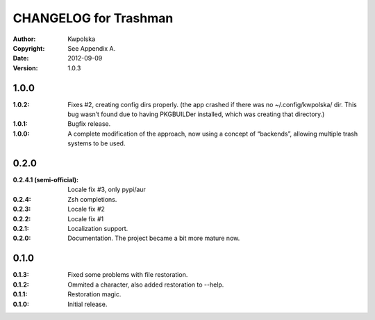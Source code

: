 ======================
CHANGELOG for Trashman
======================
:Author: Kwpolska
:Copyright: See Appendix A.
:Date: 2012-09-09
:Version: 1.0.3

.. index:: CHANGELOG

1.0.0
=====
:1.0.2: Fixes #2, creating config dirs properly.  (the app crashed if there was no ~/.config/kwpolska/ dir.  This bug wasn’t found due to having PKGBUILDer installed, which was creating that directory.)
:1.0.1: Bugfix release.
:1.0.0: A complete modification of the approach, now using a concept of “backends”, allowing multiple trash systems to be used.

0.2.0
=====
:0.2.4.1 (semi-official): Locale fix #3, only pypi/aur
:0.2.4: Zsh completions.
:0.2.3: Locale fix #2
:0.2.2: Locale fix #1
:0.2.1: Localization support.
:0.2.0: Documentation.  The project became a bit more mature now.

0.1.0
=====
:0.1.3: Fixed some problems with file restoration.
:0.1.2: Ommited a character, also added restoration to --help.
:0.1.1: Restoration magic.
:0.1.0: Initial release.
